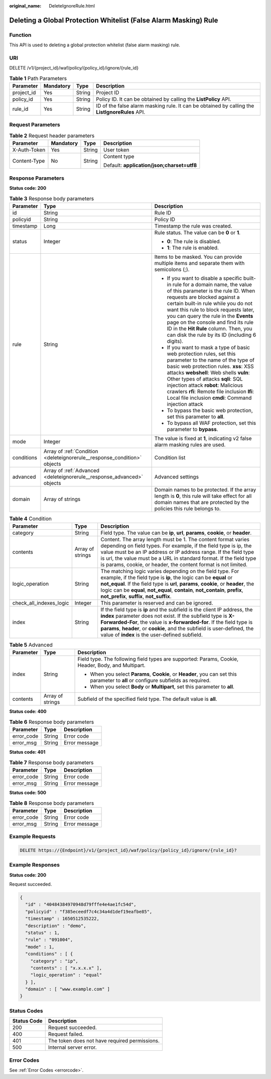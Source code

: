 :original_name: DeleteIgnoreRule.html

.. _DeleteIgnoreRule:

Deleting a Global Protection Whitelist (False Alarm Masking) Rule
=================================================================

Function
--------

This API is used to deleting a global protection whitelist (false alarm masking) rule.

URI
---

DELETE /v1/{project_id}/waf/policy/{policy_id}/ignore/{rule_id}

.. table:: **Table 1** Path Parameters

   +------------+-----------+--------+------------------------------------------------------------------------------------------------+
   | Parameter  | Mandatory | Type   | Description                                                                                    |
   +============+===========+========+================================================================================================+
   | project_id | Yes       | String | Project ID                                                                                     |
   +------------+-----------+--------+------------------------------------------------------------------------------------------------+
   | policy_id  | Yes       | String | Policy ID. It can be obtained by calling the **ListPolicy** API.                               |
   +------------+-----------+--------+------------------------------------------------------------------------------------------------+
   | rule_id    | Yes       | String | ID of the false alarm masking rule. It can be obtained by calling the **ListIgnoreRules** API. |
   +------------+-----------+--------+------------------------------------------------------------------------------------------------+

Request Parameters
------------------

.. table:: **Table 2** Request header parameters

   +-----------------+-----------------+-----------------+--------------------------------------------+
   | Parameter       | Mandatory       | Type            | Description                                |
   +=================+=================+=================+============================================+
   | X-Auth-Token    | Yes             | String          | User token                                 |
   +-----------------+-----------------+-----------------+--------------------------------------------+
   | Content-Type    | No              | String          | Content type                               |
   |                 |                 |                 |                                            |
   |                 |                 |                 | Default: **application/json;charset=utf8** |
   +-----------------+-----------------+-----------------+--------------------------------------------+

Response Parameters
-------------------

**Status code: 200**

.. table:: **Table 3** Response body parameters

   +-----------------------+--------------------------------------------------------------------------+----------------------------------------------------------------------------------------------------------------------------------------------------------------------------------------------------------------------------------------------------------------------------------------------------------------------------------------------------------------------------------------------------------------+
   | Parameter             | Type                                                                     | Description                                                                                                                                                                                                                                                                                                                                                                                                    |
   +=======================+==========================================================================+================================================================================================================================================================================================================================================================================================================================================================================================================+
   | id                    | String                                                                   | Rule ID                                                                                                                                                                                                                                                                                                                                                                                                        |
   +-----------------------+--------------------------------------------------------------------------+----------------------------------------------------------------------------------------------------------------------------------------------------------------------------------------------------------------------------------------------------------------------------------------------------------------------------------------------------------------------------------------------------------------+
   | policyid              | String                                                                   | Policy ID                                                                                                                                                                                                                                                                                                                                                                                                      |
   +-----------------------+--------------------------------------------------------------------------+----------------------------------------------------------------------------------------------------------------------------------------------------------------------------------------------------------------------------------------------------------------------------------------------------------------------------------------------------------------------------------------------------------------+
   | timestamp             | Long                                                                     | Timestamp the rule was created.                                                                                                                                                                                                                                                                                                                                                                                |
   +-----------------------+--------------------------------------------------------------------------+----------------------------------------------------------------------------------------------------------------------------------------------------------------------------------------------------------------------------------------------------------------------------------------------------------------------------------------------------------------------------------------------------------------+
   | status                | Integer                                                                  | Rule status. The value can be **0** or **1**.                                                                                                                                                                                                                                                                                                                                                                  |
   |                       |                                                                          |                                                                                                                                                                                                                                                                                                                                                                                                                |
   |                       |                                                                          | -  **0**: The rule is disabled.                                                                                                                                                                                                                                                                                                                                                                                |
   |                       |                                                                          |                                                                                                                                                                                                                                                                                                                                                                                                                |
   |                       |                                                                          | -  **1**: The rule is enabled.                                                                                                                                                                                                                                                                                                                                                                                 |
   +-----------------------+--------------------------------------------------------------------------+----------------------------------------------------------------------------------------------------------------------------------------------------------------------------------------------------------------------------------------------------------------------------------------------------------------------------------------------------------------------------------------------------------------+
   | rule                  | String                                                                   | Items to be masked. You can provide multiple items and separate them with semicolons (;).                                                                                                                                                                                                                                                                                                                      |
   |                       |                                                                          |                                                                                                                                                                                                                                                                                                                                                                                                                |
   |                       |                                                                          | -  If you want to disable a specific built-in rule for a domain name, the value of this parameter is the rule ID. When requests are blocked against a certain built-in rule while you do not want this rule to block requests later, you can query the rule in the **Events** page on the console and find its rule ID in the **Hit Rule** column. Then, you can disk the rule by its ID (including 6 digits). |
   |                       |                                                                          |                                                                                                                                                                                                                                                                                                                                                                                                                |
   |                       |                                                                          | -  If you want to mask a type of basic web protection rules, set this parameter to the name of the type of basic web protection rules. **xss**: XSS attacks **webshell**: Web shells **vuln**: Other types of attacks **sqli**: SQL injection attack **robot**: Malicious crawlers **rfi**: Remote file inclusion **lfi**: Local file inclusion **cmdi**: Command injection attack                             |
   |                       |                                                                          |                                                                                                                                                                                                                                                                                                                                                                                                                |
   |                       |                                                                          | -  To bypass the basic web protection, set this parameter to **all**.                                                                                                                                                                                                                                                                                                                                          |
   |                       |                                                                          |                                                                                                                                                                                                                                                                                                                                                                                                                |
   |                       |                                                                          | -  To bypass all WAF protection, set this parameter to **bypass**.                                                                                                                                                                                                                                                                                                                                             |
   +-----------------------+--------------------------------------------------------------------------+----------------------------------------------------------------------------------------------------------------------------------------------------------------------------------------------------------------------------------------------------------------------------------------------------------------------------------------------------------------------------------------------------------------+
   | mode                  | Integer                                                                  | The value is fixed at **1**, indicating v2 false alarm masking rules are used.                                                                                                                                                                                                                                                                                                                                 |
   +-----------------------+--------------------------------------------------------------------------+----------------------------------------------------------------------------------------------------------------------------------------------------------------------------------------------------------------------------------------------------------------------------------------------------------------------------------------------------------------------------------------------------------------+
   | conditions            | Array of :ref:`Condition <deleteignorerule__response_condition>` objects | Condition list                                                                                                                                                                                                                                                                                                                                                                                                 |
   +-----------------------+--------------------------------------------------------------------------+----------------------------------------------------------------------------------------------------------------------------------------------------------------------------------------------------------------------------------------------------------------------------------------------------------------------------------------------------------------------------------------------------------------+
   | advanced              | Array of :ref:`Advanced <deleteignorerule__response_advanced>` objects   | Advanced settings                                                                                                                                                                                                                                                                                                                                                                                              |
   +-----------------------+--------------------------------------------------------------------------+----------------------------------------------------------------------------------------------------------------------------------------------------------------------------------------------------------------------------------------------------------------------------------------------------------------------------------------------------------------------------------------------------------------+
   | domain                | Array of strings                                                         | Domain names to be protected. If the array length is **0**, this rule will take effect for all domain names that are protected by the policies this rule belongs to.                                                                                                                                                                                                                                           |
   +-----------------------+--------------------------------------------------------------------------+----------------------------------------------------------------------------------------------------------------------------------------------------------------------------------------------------------------------------------------------------------------------------------------------------------------------------------------------------------------------------------------------------------------+

.. _deleteignorerule__response_condition:

.. table:: **Table 4** Condition

   +-------------------------+------------------+-----------------------------------------------------------------------------------------------------------------------------------------------------------------------------------------------------------------------------------------------------------------------------------------------------------------------------------------------------+
   | Parameter               | Type             | Description                                                                                                                                                                                                                                                                                                                                         |
   +=========================+==================+=====================================================================================================================================================================================================================================================================================================================================================+
   | category                | String           | Field type. The value can be **ip**, **url**, **params**, **cookie**, or **header**.                                                                                                                                                                                                                                                                |
   +-------------------------+------------------+-----------------------------------------------------------------------------------------------------------------------------------------------------------------------------------------------------------------------------------------------------------------------------------------------------------------------------------------------------+
   | contents                | Array of strings | Content. The array length must be 1. The content format varies depending on field types. For example, if the field type is ip, the value must be an IP address or IP address range. If the field type is url, the value must be a URL in standard format. If the field type is params, cookie, or header, the content format is not limited.        |
   +-------------------------+------------------+-----------------------------------------------------------------------------------------------------------------------------------------------------------------------------------------------------------------------------------------------------------------------------------------------------------------------------------------------------+
   | logic_operation         | String           | The matching logic varies depending on the field type. For example, if the field type is **ip**, the logic can be **equal** or **not_equal**. If the field type is **url**, **params**, **cookie**, or **header**, the logic can be **equal**, **not_equal**, **contain**, **not_contain**, **prefix**, **not_prefix**, **suffix**, **not_suffix**. |
   +-------------------------+------------------+-----------------------------------------------------------------------------------------------------------------------------------------------------------------------------------------------------------------------------------------------------------------------------------------------------------------------------------------------------+
   | check_all_indexes_logic | Integer          | This parameter is reserved and can be ignored.                                                                                                                                                                                                                                                                                                      |
   +-------------------------+------------------+-----------------------------------------------------------------------------------------------------------------------------------------------------------------------------------------------------------------------------------------------------------------------------------------------------------------------------------------------------+
   | index                   | String           | If the field type is **ip** and the subfield is the client IP address, the **index** parameter does not exist. If the subfield type is **X-Forwarded-For**, the value is **x-forwarded-for**. If the field type is **params**, **header**, or **cookie**, and the subfield is user-defined, the value of **index** is the user-defined subfield.    |
   +-------------------------+------------------+-----------------------------------------------------------------------------------------------------------------------------------------------------------------------------------------------------------------------------------------------------------------------------------------------------------------------------------------------------+

.. _deleteignorerule__response_advanced:

.. table:: **Table 5** Advanced

   +-----------------------+-----------------------+-------------------------------------------------------------------------------------------------------------------------------------+
   | Parameter             | Type                  | Description                                                                                                                         |
   +=======================+=======================+=====================================================================================================================================+
   | index                 | String                | Field type. The following field types are supported: Params, Cookie, Header, Body, and Multipart.                                   |
   |                       |                       |                                                                                                                                     |
   |                       |                       | -  When you select **Params**, **Cookie**, or **Header**, you can set this parameter to **all** or configure subfields as required. |
   |                       |                       |                                                                                                                                     |
   |                       |                       | -  When you select **Body** or **Multipart**, set this parameter to **all**.                                                        |
   +-----------------------+-----------------------+-------------------------------------------------------------------------------------------------------------------------------------+
   | contents              | Array of strings      | Subfield of the specified field type. The default value is **all**.                                                                 |
   +-----------------------+-----------------------+-------------------------------------------------------------------------------------------------------------------------------------+

**Status code: 400**

.. table:: **Table 6** Response body parameters

   ========== ====== =============
   Parameter  Type   Description
   ========== ====== =============
   error_code String Error code
   error_msg  String Error message
   ========== ====== =============

**Status code: 401**

.. table:: **Table 7** Response body parameters

   ========== ====== =============
   Parameter  Type   Description
   ========== ====== =============
   error_code String Error code
   error_msg  String Error message
   ========== ====== =============

**Status code: 500**

.. table:: **Table 8** Response body parameters

   ========== ====== =============
   Parameter  Type   Description
   ========== ====== =============
   error_code String Error code
   error_msg  String Error message
   ========== ====== =============

Example Requests
----------------

.. code-block:: text

   DELETE https://{Endpoint}/v1/{project_id}/waf/policy/{policy_id}/ignore/{rule_id}?

Example Responses
-----------------

**Status code: 200**

Request succeeded.

.. code-block::

   {
     "id" : "40484384970948d79fffe4e4ae1fc54d",
     "policyid" : "f385eceedf7c4c34a4d1def19eafbe85",
     "timestamp" : 1650512535222,
     "description" : "demo",
     "status" : 1,
     "rule" : "091004",
     "mode" : 1,
     "conditions" : [ {
       "category" : "ip",
       "contents" : [ "x.x.x.x" ],
       "logic_operation" : "equal"
     } ],
     "domain" : [ "www.example.com" ]
   }

Status Codes
------------

=========== =============================================
Status Code Description
=========== =============================================
200         Request succeeded.
400         Request failed.
401         The token does not have required permissions.
500         Internal server error.
=========== =============================================

Error Codes
-----------

See :ref:`Error Codes <errorcode>`.
